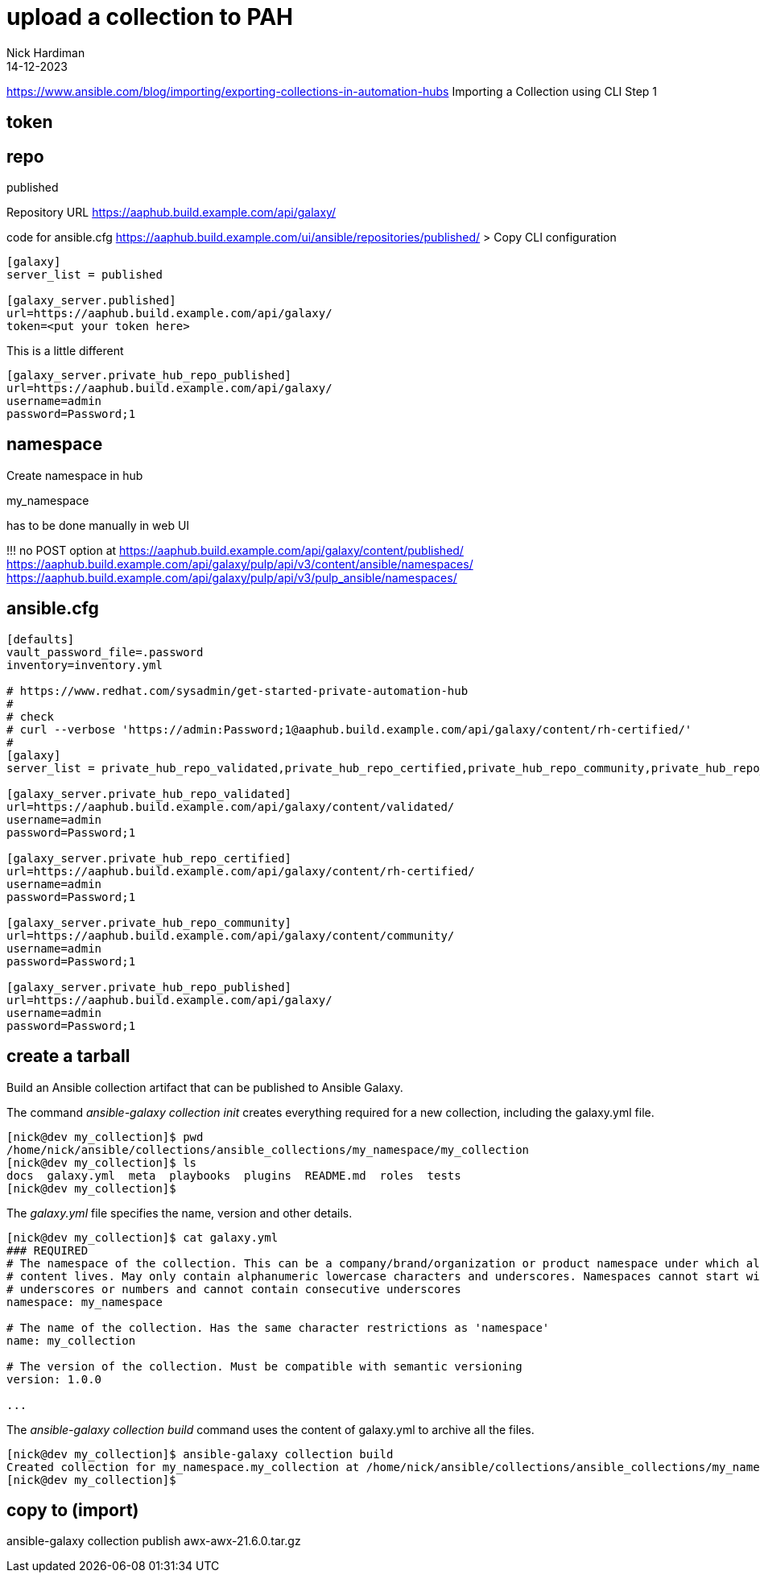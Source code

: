 = upload a collection to PAH
Nick Hardiman 
:source-highlighter: highlight.js
:revdate: 14-12-2023


https://www.ansible.com/blog/importing/exporting-collections-in-automation-hubs
Importing a Collection using CLI
Step 1

== token

== repo 

published

Repository URL
https://aaphub.build.example.com/api/galaxy/

code for ansible.cfg
https://aaphub.build.example.com/ui/ansible/repositories/published/
> Copy CLI configuration


[source,ini]
----
[galaxy]
server_list = published

[galaxy_server.published]
url=https://aaphub.build.example.com/api/galaxy/
token=<put your token here>
----

This is a little different

[source,ini]
----
[galaxy_server.private_hub_repo_published]
url=https://aaphub.build.example.com/api/galaxy/
username=admin
password=Password;1
----


== namespace 

Create namespace in hub

my_namespace

has to be done manually in web UI

!!! 
no POST option at  
https://aaphub.build.example.com/api/galaxy/content/published/
https://aaphub.build.example.com/api/galaxy/pulp/api/v3/content/ansible/namespaces/
https://aaphub.build.example.com/api/galaxy/pulp/api/v3/pulp_ansible/namespaces/

== ansible.cfg

[source,shell]
----
[defaults]
vault_password_file=.password
inventory=inventory.yml

# https://www.redhat.com/sysadmin/get-started-private-automation-hub
#
# check 
# curl --verbose 'https://admin:Password;1@aaphub.build.example.com/api/galaxy/content/rh-certified/'
#
[galaxy]
server_list = private_hub_repo_validated,private_hub_repo_certified,private_hub_repo_community,private_hub_repo_published

[galaxy_server.private_hub_repo_validated]
url=https://aaphub.build.example.com/api/galaxy/content/validated/
username=admin
password=Password;1

[galaxy_server.private_hub_repo_certified]
url=https://aaphub.build.example.com/api/galaxy/content/rh-certified/
username=admin
password=Password;1

[galaxy_server.private_hub_repo_community]
url=https://aaphub.build.example.com/api/galaxy/content/community/
username=admin
password=Password;1

[galaxy_server.private_hub_repo_published]
url=https://aaphub.build.example.com/api/galaxy/
username=admin
password=Password;1
----


== create a tarball

Build an Ansible collection artifact that can be published to Ansible Galaxy.

The command _ansible-galaxy collection init_  creates everything required for a new collection, including the galaxy.yml file. 

[source,shell]
----
[nick@dev my_collection]$ pwd
/home/nick/ansible/collections/ansible_collections/my_namespace/my_collection
[nick@dev my_collection]$ ls
docs  galaxy.yml  meta  playbooks  plugins  README.md  roles  tests
[nick@dev my_collection]$ 
----

The _galaxy.yml_ file specifies the name, version and other details. 

[source,shell]
----
[nick@dev my_collection]$ cat galaxy.yml 
### REQUIRED
# The namespace of the collection. This can be a company/brand/organization or product namespace under which all
# content lives. May only contain alphanumeric lowercase characters and underscores. Namespaces cannot start with
# underscores or numbers and cannot contain consecutive underscores
namespace: my_namespace

# The name of the collection. Has the same character restrictions as 'namespace'
name: my_collection

# The version of the collection. Must be compatible with semantic versioning
version: 1.0.0

...
----

The _ansible-galaxy collection build_ command uses the content of galaxy.yml to archive all the files. 

[source,shell]
----
[nick@dev my_collection]$ ansible-galaxy collection build
Created collection for my_namespace.my_collection at /home/nick/ansible/collections/ansible_collections/my_namespace/my_collection/my_namespace-my_collection-1.0.0.tar.gz
[nick@dev my_collection]$ 
----


== copy to (import)

ansible-galaxy collection publish awx-awx-21.6.0.tar.gz 


[source,shell]
----
----

[source,shell]
----
----

[source,shell]
----
----

[source,shell]
----
----
